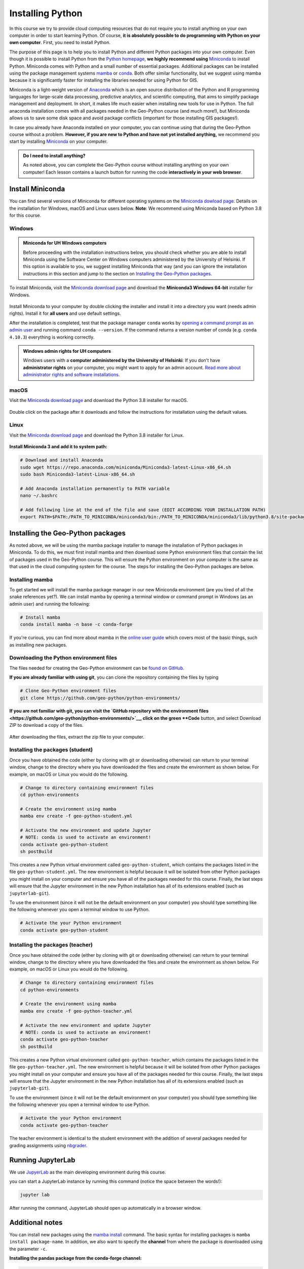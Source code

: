 Installing Python
=================

In this course we try to provide cloud computing resources that do not require you to install anything on your own computer in order to start learning Python. Of course, **it is absolutely possible to do programming with Python on your own computer**.
First, you need to install Python.

The purpose of this page is to help you to install Python and different Python packages into your own computer.
Even though it is possible to install Python from the `Python homepage <https://www.python.org/>`_, **we highly recommend using** `Miniconda <https://docs.conda.io/en/latest/miniconda.html>`_ to install Python.
Miniconda comes with Python and a small number of essential packages.
Additional packages can be installed using the package management systems `mamba <https://mamba.readthedocs.io/en/latest/index.html>`_ or `conda <https://docs.conda.io/en/latest/>`__.
Both offer similar functionality, but we suggest using mamba because it is significantly faster for installing the libraries needed for using Python for GIS.

Miniconda is a light-weight version of `Anaconda <https://www.anaconda.com/>`_ which is an open source distribution of the Python and R programming languages for large-scale data processing, predictive analytics, and scientific computing, that aims to simplify package management and deployment.
In short, it makes life much easier when installing new tools for use in Python.
The full anaconda installation comes with all packages needed in the Geo-Python course (and much more!),
but Miniconda allows us to save some disk space and avoid package conflicts (important for those installing GIS packages!).

In case you already have Anaconda installed on your computer, you can continue using that during the Geo-Python course without a problem. **However, if you are new to Python and have not yet installed anything,** we recommend you start by installing `Miniconda  <https://docs.conda.io/en/latest/miniconda.html>`_ on your computer.

.. admonition:: Do I need to install anything?

    As noted above, you can complete the Geo-Python course without installing anything on your own computer!
    Each lesson contains a launch button for running the code **interactively in your web browser**.

Install Miniconda
-----------------

You can find several versions of Miniconda for different operating systems on the `Miniconda dowload page <https://docs.conda.io/en/latest/miniconda.html>`__.
Details on the installation for Windows, macOS and Linux users below.
**Note**: We recommend using Miniconda based on Python 3.8 for this course.

Windows
~~~~~~~

.. admonition:: Miniconda for UH Windows computers

    Before proceeding with the installation instructions below, you should check whether you are able to install Miniconda using the Software Center on Windows computers administered by the University of Helsinki.
    If this option is available to you, we suggest installing Miniconda that way (and you can ignore the installation instructions in this section and jump to the section on `Installing the Geo-Python packages`_.

To install Miniconda, visit the `Miniconda download page <https://docs.conda.io/en/latest/miniconda.html#windows-installers>`__ and download the **Miniconda3 Windows 64-bit** installer for Windows.

.. figure:: img/miniconda-windows.png
    :width: 600px
    :align: center
    :alt: Downloading Miniconda for Windows

Install Miniconda to your computer by double clicking the installer and install it into a directory you want (needs admin rights).
Install it for **all users** and use default settings.

After the installation is completed, test that the package manager ``conda`` works by
`opening a command prompt as an admin user <http://www.howtogeek.com/194041/how-to-open-the-command-prompt-as-administrator-in-windows-8.1/>`_
and running command ``conda --version``. If the command returns a version number of conda (e.g. ``conda 4.10.3``) everything is working correctly.

.. admonition:: Windows admin rights for UH computers

    Windows users with a **computer administered by the University of Helsinki**: If you don't have **administrator rights** on your
    computer, you might want to apply for an admin account. `Read more about administrator rights and
    software installations <https://helpdesk.it.helsinki.fi/en/instructions/computer-and-printing/workstation-administrator-rights>`__.

macOS
~~~~~

Visit the `Miniconda download page <https://docs.conda.io/en/latest/miniconda.html#macosx-installers>`__ and download the Python 3.8 installer for macOS.

.. figure:: img/miniconda-macos.png
    :width: 600px
    :align: center
    :alt: Downloading Miniconda for Mac

Double click on the package after it downloads and follow the instructions for installation using the default values.

Linux
~~~~~

Visit the `Miniconda download page <https://docs.conda.io/en/latest/miniconda.html#linux-installers>`__ and download the Python 3.8 installer for Linux.

.. figure:: img/miniconda-linux.png
    :width: 600px
    :align: center
    :alt: Downloading Miniconda for Linux

**Install Miniconda 3 and add it to system path:**

.. code-block::

    # Download and install Anaconda
    sudo wget https://repo.anaconda.com/miniconda/Miniconda3-latest-Linux-x86_64.sh
    sudo bash Miniconda3-latest-Linux-x86_64.sh

    # Add Anaconda installation permanently to PATH variable
    nano ~/.bashrc

    # Add following line at the end of the file and save (EDIT ACCORDING YOUR INSTALLATION PATH)
    export PATH=$PATH:/PATH_TO_MINICONDA/miniconda3/bin:/PATH_TO_MINICONDA/miniconda3/lib/python3.8/site-packages

Installing the Geo-Python packages
----------------------------------

As noted above, we will be using the mamba package installer to manage the installation of Python packages in Miniconda.
To do this, we must first install mamba and then download some Python environment files that contain the list of packages used in the Geo-Python course.
This will ensure the Python environment on your computer is the same as that used in the cloud computing system for the course.
The steps for installing the Geo-Python packages are below.

Installing mamba
~~~~~~~~~~~~~~~~

To get started we will install the mamba package manager in our new Miniconda environment (are you tired of all the snake references yet?).
We can install mamba by opening a terminal window or command prompt in Windows (as an admin user) and running the following:

.. code-block:: bash

    # Install mamba
    conda install mamba -n base -c conda-forge

If you're curious, you can find more about mamba in the `online user guide <https://mamba.readthedocs.io/en/latest/index.html>`__ which covers most of the basic things, such as installing new packages.

Downloading the Python environment files
~~~~~~~~~~~~~~~~~~~~~~~~~~~~~~~~~~~~~~~~

The files needed for creating the Geo-Python environment can be `found on GitHub <https://github.com/geo-python/python-environments/>`__.

**If you are already familiar with using git**, you can clone the repository containing the files by typing

.. code-block:: bash

    # Clone Geo-Python environment files
    git clone https://github.com/geo-python/python-environments/

**If you are not familiar with git, you can visit the `GitHub repository with the environment files <https://github.com/geo-python/python-environments/>`__, click on the green **Code** button, and select Download ZIP to download a copy of the files.

.. figure:: img/python-environment.png
    :width: 600px
    :align: center
    :alt: Downloading the python-environments files

After downloading the files, extract the zip file to your computer.

Installing the packages (student)
~~~~~~~~~~~~~~~~~~~~~~~~~~~~~~~~~

Once you have obtained the code (either by cloning with git or downloading otherwise) can return to your terminal window, change to the directory where you have downloaded the files and create the environment as shown below.
For example, on macOS or Linux you would do the following.

.. code-block:: bash

    # Change to directory containing environment files
    cd python-environments
    
    # Create the environment using mamba
    mamba env create -f geo-python-student.yml

    # Activate the new environment and update Jupyter
    # NOTE: conda is used to activate an environment!
    conda activate geo-python-student
    sh postBuild

This creates a new Python virtual environment called ``geo-python-student``, which contains the packages listed in the file ``geo-python-student.yml``. The new environment is helpful because it will be isolated from other Python packages you might install on your computer and ensure you have all of the packages needed for this course. Finally, the last steps will ensure that the Jupyter environment in the new Python installation has all of its extensions enabled (such as ``jupyterlab-git``).

To use the environment (since it will not be the default environment on your computer) you should type something like the following whenever you open a terminal window to use Python.

.. code-block:: bash

    # Activate the your Python environment
    conda activate geo-python-student
    
Installing the packages (teacher)
~~~~~~~~~~~~~~~~~~~~~~~~~~~~~~~~~

Once you have obtained the code (either by cloning with git or downloading otherwise) can return to your terminal window, change to the directory where you have downloaded the files and create the environment as shown below.
For example, on macOS or Linux you would do the following.

.. code-block:: bash

    # Change to directory containing environment files
    cd python-environments
    
    # Create the environment using mamba
    mamba env create -f geo-python-teacher.yml

    # Activate the new environment and update Jupyter
    # NOTE: conda is used to activate an environment!
    conda activate geo-python-teacher
    sh postBuild

This creates a new Python virtual environment called ``geo-python-teacher``, which contains the packages listed in the file ``geo-python-teacher.yml``. The new environment is helpful because it will be isolated from other Python packages you might install on your computer and ensure you have all of the packages needed for this course. Finally, the last steps will ensure that the Jupyter environment in the new Python installation has all of its extensions enabled (such as ``jupyterlab-git``).

To use the environment (since it will not be the default environment on your computer) you should type something like the following whenever you open a terminal window to use Python.

.. code-block:: bash

    # Activate the your Python environment
    conda activate geo-python-teacher
    
The teacher environment is identical to the student environment with the addition of several packages needed for grading assignments using `nbgrader <https://nbgrader.readthedocs.io/en/stable/>`__.

Running JupyterLab
------------------

We use `JupyerLab <https://jupyterlab.readthedocs.io/en/stable/getting_started/overview.html>`__ as the main developing environment during this course.

you can start a JupyterLab instance by running this command (notice the space between the words!):

.. code-block:: bash

    jupyter lab

After running the command, JupyterLab should open up automatically in a browser window.

Additional notes
----------------

You can install new packages using the `mamba install <https://mamba.readthedocs.io/en/latest/user_guide/mamba.html>`__ command.
The basic syntax for installing packages is ``mamba install package-name``.
In addition, we also want to specify the **channel** from where the package is downloaded using the parameter ``-c``.

**Installing the pandas package from the conda-forge channel:**

.. code-block:: bash

    mamba install -c conda-forge pandas

Once you run this command, you will see also other packages getting installed and/or updated as mamba checks for dependencies of the installed package.
Read more about package installations in the `mamba documentation <https://mamba.readthedocs.io/en/latest/advanced_usage/detailed_operations.html>`__
It's a good idea to search for installation instructions for each package online.

.. admonition:: Conda channels

    `Conda channels <https://docs.conda.io/projects/conda/en/latest/user-guide/concepts/channels.html>`__ used by mamba and are remote locations where packages are stored.
    During this course (and in general when installing packages for scientific computing and GIS analysis) we download most packages from the `conda-forge <https://conda-forge.org/#about>`__ channel.


.. admonition:: Conflicting packages

    A good rule of thumb is to **always install packages from the same channel** (for this course, we prefer the ``conda-forge`` channel).
    In case you encounter an error message when installing new packages, you might want to first check the versions and channels of existing
    packages using the `mamba list` command before trying again.
